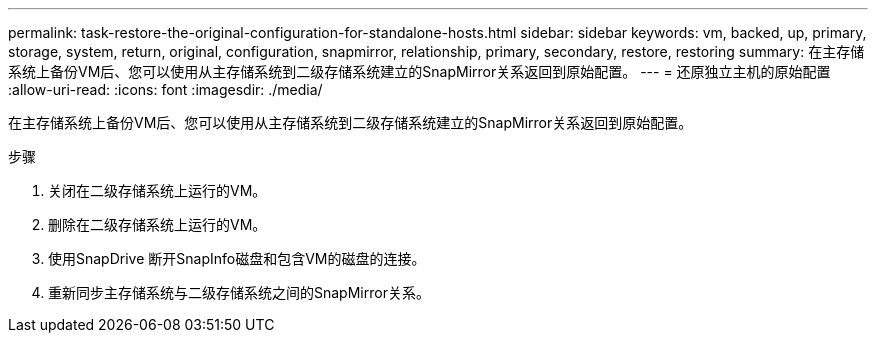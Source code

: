 ---
permalink: task-restore-the-original-configuration-for-standalone-hosts.html 
sidebar: sidebar 
keywords: vm, backed, up, primary, storage, system, return, original, configuration, snapmirror, relationship, primary, secondary, restore, restoring 
summary: 在主存储系统上备份VM后、您可以使用从主存储系统到二级存储系统建立的SnapMirror关系返回到原始配置。 
---
= 还原独立主机的原始配置
:allow-uri-read: 
:icons: font
:imagesdir: ./media/


[role="lead"]
在主存储系统上备份VM后、您可以使用从主存储系统到二级存储系统建立的SnapMirror关系返回到原始配置。

.步骤
. 关闭在二级存储系统上运行的VM。
. 删除在二级存储系统上运行的VM。
. 使用SnapDrive 断开SnapInfo磁盘和包含VM的磁盘的连接。
. 重新同步主存储系统与二级存储系统之间的SnapMirror关系。

